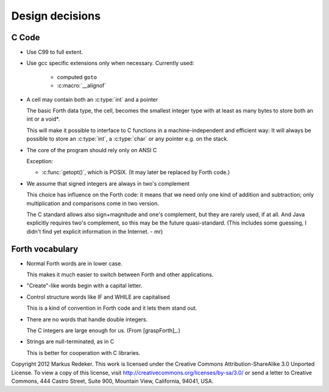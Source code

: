 Design decisions
================

C Code
------

+ Use C99 to full extent.

+ Use gcc specific extensions only when necessary.
  Currently used:

    - computed ``goto``
    - :c:macro:`__alignof`

+ A cell may contain both an :c:type:`int` and a pointer
  
  The basic Forth data type, the cell, becomes the smallest integer
  type with at least as many bytes to store both an int or a void*.

  This will make it possible to interface to C functions in a
  machine-independent and efficient way: It will always be possible to
  store an :c:type:`int`, a :c:type:`char` or any pointer e.g. on the
  stack.

+ The core of the program should rely only on ANSI C

  Exception:

  - :c:func:`getopt()`, which is POSIX. (It may later be replaced by
    Forth code.)

+ We assume that signed integers are always in two's complement
    
  This choice has influence on the Forth code: it means that we need
  only one kind of addition and subtraction; only multiplication and
  comparisons come in two version.

  The C standard allows also sign+magnitude and one's complement, but
  they are rarely used, if at all. And Java explicitly requires two's
  complement, so this may be the future quasi-standard. (This includes
  some guessing, I didn't find yet explicit information in the
  Internet. - mr)


Forth vocabulary
----------------

+ Normal Forth words are in lower case.
    
  This makes it much easier to switch between Forth and other
  applications.

+ "Create"-like words begin with a capital letter.

+ Control structure words like IF and WHILE are capitalised
  
  This is a kind of convention in Forth code and it lets them stand
  out.

+ There are no words that handle double integers.

  The C integers are large enough for us. (From [graspForth]_.)

+ Strings are null-terminated, as in C

  This is better for cooperation with C libraries.

Copyright 2012 Markus Redeker. This work is licensed under the Creative
Commons Attribution-ShareAlike 3.0 Unported License. To view a copy of
this license, visit http://creativecommons.org/licenses/by-sa/3.0/ or
send a letter to Creative Commons, 444 Castro Street, Suite 900,
Mountain View, California, 94041, USA.
